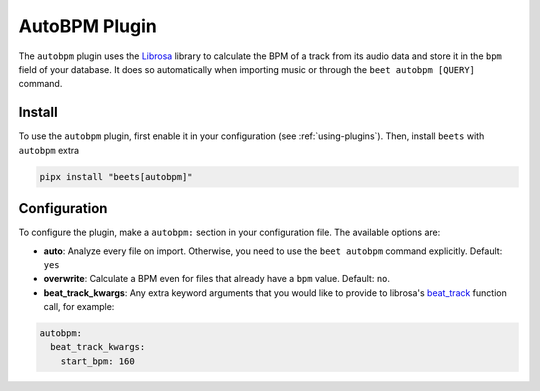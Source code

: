 AutoBPM Plugin
==============

The ``autobpm`` plugin uses the Librosa_ library to calculate the BPM of a track
from its audio data and store it in the ``bpm`` field of your database. It does
so automatically when importing music or through the ``beet autobpm [QUERY]``
command.

Install
-------

To use the ``autobpm`` plugin, first enable it in your configuration (see
:ref:`using-plugins`). Then, install ``beets`` with ``autobpm`` extra

.. code-block:: bash

    pipx install "beets[autobpm]"

Configuration
-------------

To configure the plugin, make a ``autobpm:`` section in your configuration file.
The available options are:

- **auto**: Analyze every file on import. Otherwise, you need to use the ``beet
  autobpm`` command explicitly. Default: ``yes``
- **overwrite**: Calculate a BPM even for files that already have a ``bpm``
  value. Default: ``no``.
- **beat_track_kwargs**: Any extra keyword arguments that you would like to
  provide to librosa's beat_track_ function call, for example:

.. code-block:: yaml

    autobpm:
      beat_track_kwargs:
        start_bpm: 160

.. _beat_track: https://librosa.org/doc/latest/generated/librosa.beat.beat_track.html

.. _librosa: https://github.com/librosa/librosa/
